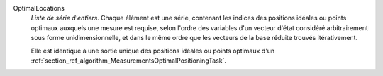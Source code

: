 .. index:: single: OptimalLocations

OptimalLocations
  *Liste de série d'entiers*. Chaque élément est une série, contenant les
  indices des positions idéales ou points optimaux auxquels une mesure est
  requise, selon l'ordre des variables d'un vecteur d'état considéré
  arbitrairement sous forme unidimensionnelle, et dans le même ordre que les
  vecteurs de la base réduite trouvés itérativement.

  Elle est identique à une sortie unique des positions idéales ou points
  optimaux d'un
  :ref:`section_ref_algorithm_MeasurementsOptimalPositioningTask`.

